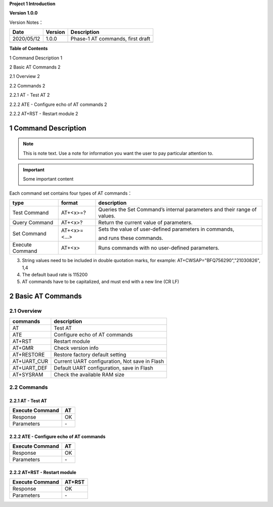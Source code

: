 **Project 1 Introduction**

**Version 1.0.0**

Version Notes：

========== ======= ================================
Date       Version Description
========== ======= ================================
2020/05/12 1.0.0   Phase-1 AT commands, first draft
\                  
========== ======= ================================

**Table of Contents**

1 Command Description 1

2 Basic AT Commands 2

2.1 Overview 2

2.2 Commands 2

2.2.1 AT \- Test AT 2

2.2.2 ATE \- Configure echo of AT commands 2

2.2.2 AT+RST \- Restart module 2




1 Command Description
======================

.. note::
   This is note text. Use a note for information you want the user to
   pay particular attention to.

.. important:: Some important content


.. example-code::

  .. code-block:: JSON

    {
      "key": "value"
    }

  .. code-block:: python

    pygments_style = 'sphinx'


  .. code-block:: ruby

    print "Hello, World!\n"
    
    
Each command set contains four types of AT commands：

+-----------------+--------------+-----------------------------------+
| type            | format       | description                       |
+=================+==============+===================================+
| Test Command    | AT+<x>=?     | Queries the Set Command’s         |
|                 |              | internal parameters and their     |
|                 |              | range of values.                  |
+-----------------+--------------+-----------------------------------+
| Query Command   | AT+<x>?      | Return the current value of       |
|                 |              | parameters.                       |
+-----------------+--------------+-----------------------------------+
| Set Command     | AT+<x>=<...> | Sets the value of user-defined    |
|                 |              | parameters in commands,           |
|                 |              |                                   |
|                 |              | and runs these commands.          |
+-----------------+--------------+-----------------------------------+
| Execute Command | AT+<x>       | Runs commands with no             |
|                 |              | user-defined parameters.          |
+-----------------+--------------+-----------------------------------+



3. String values need to be included in double quotation marks, for
   example: AT+CWSAP="BFQ756290","21030826", 1,4

4. The default baud rate is 115200

5. AT commands have to be capitalized, and must end with a new line (CR
   LF)


2 Basic AT Commands
====================================

2.1 Overview
------------

=========== =============================================
commands    description
=========== =============================================
AT          Test AT
ATE         Configure echo of AT commands
AT+RST      Restart module
AT+GMR      Check version info
AT+RESTORE  Restore factory default setting
AT+UART_CUR Current UART configuration, Not save in Flash
AT+UART_DEF Default UART configuration, save in Flash
AT+SYSRAM   Check the available RAM size
=========== =============================================

2.2 Commands
------------

2.2.1 AT \- Test AT
~~~~~~~~~~~~~~~~~~

=============== ==
Execute Command AT
=============== ==
Response        OK
Parameters       \-
=============== ==

2.2.2 ATE \- Configure echo of AT commands
~~~~~~~~~~~~~~~~~~~~~~~~~~~~~~~~~~~~~~~~~

=============== ==
Execute Command AT
=============== ==
Response        OK
Parameters      \-
=============== ==

2.2.2 AT+RST \- Restart module
~~~~~~~~~~~~~~~~~~~~~~~~~~~~~

=============== ======
Execute Command AT+RST
=============== ======
Response        OK
Parameters      \-
=============== ======

